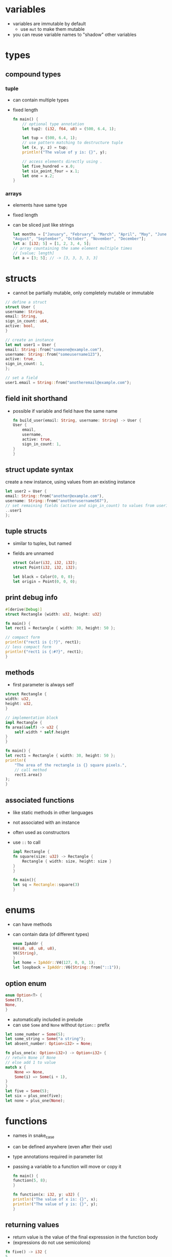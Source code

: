* variables
  - variables are immutable by default
    - use =mut= to make them mutable
  - you can reuse variable names to "shadow" other variables

* types
** compound types
*** tuple
    - can contain multiple types
    - fixed length
      #+begin_src rust
	fn main() {
	    // optional type annotation
	    let tup2: (i32, f64, u8) = (500, 6.4, 1);

	    let tup = (500, 6.4, 1);
	    // use pattern matching to destructure tuple
	    let (x, y, z) = tup;
	    println!("The value of y is: {}", y);

	    // access elements directly using .
	    let five_hundred = x.0;
	    let six_point_four = x.1;
	    let one = x.2;
	}
      #+end_src
*** arrays
    - elements have same type
    - fixed length
    - can be sliced just like strings
      #+begin_src rust
	let months = ["January", "February", "March", "April", "May", "June", "July",
	"August", "September", "October", "November", "December"];
	let a: [i32; 5] = [1, 2, 3, 4, 5];
	// array countaining the same element multiple times
	// [value; length]
	let a = [3; 5]; // -> [3, 3, 3, 3, 3]
      #+end_src

* structs
  - cannot be partially mutable, only completely mutable or immutable
  #+begin_src rust
    // define a struct
    struct User {
	username: String,
	email: String,
	sign_in_count: u64,
	active: bool,
    }

    // create an instance
    let mut user1 = User {
	email: String::from("someone@example.com"),
	username: String::from("someusername123"),
	active: true,
	sign_in_count: 1,
    };

    // set a field
    user1.email = String::from("anotheremail@example.com");
  #+end_src
** field init shorthand
   - possible if variable and field have the same name
     #+begin_src rust
       fn build_user(email: String, username: String) -> User {
	   User {
	       email,
	       username,
	       active: true,
	       sign_in_count: 1,
	   }
       }
     #+end_src
** struct update syntax
   create a new instance, using values from an existing instance
   #+begin_src rust
     let user2 = User {
	 email: String::from("another@example.com"),
	 username: String::from("anotherusername567"),
	 // set remaining fields (active and sign_in_count) to values from user1
	 ..user1
     };
   #+end_src
** tuple structs
   - similar to tuples, but named
   - fields are unnamed
     #+begin_src rust
       struct Color(i32, i32, i32);
       struct Point(i32, i32, i32);

       let black = Color(0, 0, 0);
       let origin = Point(0, 0, 0);
     #+end_src
** print debug info
   #+begin_src rust
     #[derive(Debug)]
     struct Rectangle {width: u32, height: u32}

     fn main() {
	 let rect1 = Rectangle { width: 30, height: 50 };

	 // compact form
	 println!("rect1 is {:?}", rect1);
	 // less compact form
	 println!("rect1 is {:#?}", rect1);
     }
   #+end_src
** methods
   - first parameter is always self
   #+begin_src rust
     struct Rectangle {
	 width: u32,
	 height: u32,
     }

     // implementation block
     impl Rectangle {
	 fn area(&self) -> u32 {
	     self.width * self.height
	 }
     }

     fn main() {
	 let rect1 = Rectangle { width: 30, height: 50 };
	 println!(
	     "The area of the rectangle is {} square pixels.",
	     // call method
	     rect1.area()
	 );
     }
   #+end_src
** associated functions
   - like static methods in other languages
   - not associated with an instance
   - often used as constructors
   - use =::= to call
     #+begin_src rust
       impl Rectangle {
	   fn square(size: u32) -> Rectangle {
	       Rectangle { width: size, height: size }
	   }
       }

       fn main(){
	   let sq = Rectangle::square(3)
       }
     #+end_src

* enums
  - can have methods
  - can contain data (of different types)
    #+begin_src rust
      enum IpAddr {
	  V4(u8, u8, u8, u8),
	  V6(String),
      }
      let home = IpAddr::V4(127, 0, 0, 1);
      let loopback = IpAddr::V6(String::from("::1"));
    #+end_src
** option enum
   #+begin_src rust
     enum Option<T> {
	 Some(T),
	 None,
     }
   #+end_src
   - automatically included in prelude
   - can use =Some= and =None= without =Option::= prefix
   #+begin_src rust
     let some_number = Some(5);
     let some_string = Some("a string");
     let absent_number: Option<i32> = None;
   #+end_src
   #+begin_src rust
     fn plus_one(x: Option<i32>) -> Option<i32> {
	 // return None if None
	 // else add 1 to value
	 match x {
	     None => None,
	     Some(i) => Some(i + 1),
	 }
     }
     let five = Some(5);
     let six = plus_one(five);
     let none = plus_one(None);
   #+end_src
  
* functions
  - names in snake_case
  - can be defined anywhere (even after their use)
  - type annotations required in parameter list
  - passing a variable to a function will move or copy it
    #+begin_src rust
      fn main() {
	  function(5, 8);
      }

      fn function(x: i32, y: u32) {
	  println!("The value of x is: {}", x);
	  println!("The value of y is: {}", y);
      }
    #+end_src
** returning values
   - return value is the value of the final expresssion in the function body
   - (expressions do not use semicolons)
   #+begin_src rust
     fn five() -> i32 {
	 5
     }
     fn main() {
	 let x = five();
	 println!("The value of x is: {}", x);
     }
   #+end_src

* if
  - no parentheses required
  - is an expression
    - can be used in a let statement
      #+begin_src rust
	let condition = true;
	let number = if condition {
	    5
	} else {
	    6
	};
      #+end_src

* loops
** loop
   - infinite loop
     #+begin_src rust
       loop {
	   println!("again!");
       }
     #+end_src
   - break out with =break=
   - can return a value
     #+begin_src rust
       let mut counter = 0;

       let result = loop {
	   counter += 1;
	   if counter == 10 {
	       break counter * 2;
	   }
       };
     #+end_src
** while
   #+begin_src rust
     let mut number = 3;

     while number != 0 {
	 println!("{}!", number);
	 number = number - 1;
     }
   #+end_src
** for
   #+begin_src rust
     let a = [10, 20, 30, 40, 50];

     for element in a.iter() {
	 println!("the value is: {}", element);
     }
   #+end_src

* use
  #+begin_src rust
    std::io::Stdin
  #+end_src
  is equivalent to
  #+begin_src rust
    use std::io;

    io::Stdin
  #+end_src
  - works with user defined modules too
    #+begin_src rust
      mod front_of_house {
	  pub mod hosting {
	      pub fn add_to_waitlist() {}
	  }
      }

      use crate::front_of_house::hosting;
      // or use relative path
      // use front_of_house::hosting;

      pub fn eat_at_restaurant() {
	  hosting::add_to_waitlist();
	  hosting::add_to_waitlist();
      }
    #+end_src
** nested paths
   #+begin_src rust
     use std::{io, cmp::Ordering};
   #+end_src
** glob operator
   - brings all public items into scope
     #+begin_src rust
       use std::collections::*;
     #+end_src
** =as= keyword
   - allows you to use a different name
     #+begin_src rust
       use std::fmt::Result;
       use std::io::Result as IoResult;

       fn function1() -> Result {
	   // --snip--
       }
       fn function2() -> IoResult<()> {
	   // --snip--
       }
     #+end_src
** re-exporting with =pub use=
   - bring an item into scope and make it avaiable for others
   #+begin_src rust
     // allow external code to call hosting::add_to_waitlist without full path
     pub use crate::front_of_house::hosting;
   #+end_src
  
* match
  - like a switch statement
  - can extract values from enums 
  - must cover every possible case
  - =_= matches any value
  #+begin_src rust
    match guess.cmp(&secret_number) {
	Ordering::Less => println!("Too small!"),
	Ordering::Greater => println!("Too big!"),
	Ordering::Equal => {
	    println!("You win!");
	    break;
	}
    }

    let some_u8_value = 0u8;
    match some_u8_value {
	1 => println!("one"),
	3 => println!("three"),
	5 => println!("five"),
	7 => println!("seven"),
	_ => (),
    }
  #+end_src
** if let
   - takes a pattern and expression separated by equals
     #+begin_src rust
       let some_u8_value = Some(0u8);

       if let Some(3) = some_u8_value {
	   println!("three");
       }

       // same as
       match some_u8_value {
	   Some(3) => println!("three"),
	   _ => (),
       }
     #+end_src
  
* mutability
  variables are immutable by default
  #+begin_src rust
    let x = 5;
    println!("the value of x is: {}", x);
    // compiler error
    x = 6;
    println!("the value of x is: {}", x);
  #+end_src
  use keyword =mut= for mutable variables
  #+begin_src rust
    let mut x = 5;
    println!("the value of x is: {}", x);
    x = 6;
    println!("the value of x is: {}", x);
  #+end_src
  
* shadowing
  lets you reuse names of variables
  #+begin_src rust
    let x = 5;
    let x = x + 1;
    let x = x * 2;
    println!("The value of x is: {}", x);
  #+end_src
  lets you change type
  #+begin_src rust
    let spaces = "   "
    let spaces = spaces.len();
  #+end_src
  
* constants
  - immutable
  - must be type-annotated
  - can be declared in any scope
  - must be set to a constant expression (cannot be computed at runtime)
    #+begin_src rust
      const MAX_POINTS: u32 = 100_000;
    #+end_src

* strings
** string literals
   - immutable
   - stack allocated
   - =&str= type
     #+begin_src rust
       let s = "hello";
     #+end_src
** =String= type
   - mutable
   - heap allocated
     #+begin_src rust
       let s = String::from("hello");
       // append a literal to string
       s.push_str(", world!");
       // duplicate string
       let s2 = s.clone();
     #+end_src
  - reassigning a =String= invalidates the old reference
    #+begin_src rust
      let s1 = String::from("hello");
      let s2 = s1;
      // compiler error
      println!("{}, world!", s1);
    #+end_src
*** string slices
    - reference to part of a string
    - range indices must occur at valid UTF-8 character boundaries
    - =&str= type
      #+begin_src rust
	let s = String::from("hello world");
	// [start..end]
	// does not in include "end" element
	let hello = &s[0..5];
	let world = &s[6..11];

	// you can omit the start or end if the slice includes it
	let hello = &s[..5];
	let world = &s[6..];
	// omit both values to create slice of entire string
	let slice = &s[..];
      #+end_src
    - use =&str= as function parameter instead of =&String= to make a function more general
      - allows passing both string slices (incl. string literals) and Strings
    #+begin_src rust
      fn first_word(s: &str) -> &str {
      }

      fn main() {
	  let my_string = String::from("hello world");

	  // pass slice of entire string
	  let word = first_word(&my_string[..]);

	  let my_string_literal = "hello world";
	  // pass a string literal
	  let word = first_word(&my_string_literal[..]);
	  // no need to use slice syntax since string literals are already slices
	  let word = first_word(my_string_literal);
      }
    #+end_src
    - there are array slices too, which work in the same way

* ownership
  - every value in rust has an owner
  - there can only be one owner at a time
  - when the owner goes out of scope, the value is dropped (deallocated)
  - functions take ownership of parameters
    #+begin_src rust
      {
	  let s1 = String::from("hello"); // s1 is valid
      } // s1 is no longer valid

      let s2 = String::from("hello"); // s2 comes into scope
      takes_ownership(s2); // s2's value moves into the function...
      // ... and so is no longer valid here

      let x = 5; // x comes into scope
      makes_copy(x); // x is copied (i32 is a copy type)
      // x is still valid
    #+end_src
** references
   - refer to something but do not own it
   - allow calling functions without transfering ownership
     #+begin_src rust
       fn main() {
	   let s1 = String::from("hello");
	   let len = calculate_length(&s1);
	   println!("The length of '{}' is {}.", s1, len);
       }

       fn calculate_length(s: &String) -> usize {
	   s.len()
       }
     #+end_src
   - do not allow modifying "borrowed" variable unless mutable
   - only one mutable reference to a piece of data can exist in a scope
     #+begin_src rust
       let mut s = String::from("hello");
       let r1 = &mut s;
       // compiler error
       let r2 = &mut s;
     #+end_src
   - cannot combine mutable and immutable references
     #+begin_src rust
       let mut s = String::from("hello");
       let r1 = &s; // no problem
       let r2 = &s; // no problem
       // compiler error
       let r3 = &mut s;
     #+end_src
   - cannot be dangling (must be valid)

* error handling
** expect
   print error message and quit on error
   #+begin_src rust
     let mut guess = String::new();
     io::stdin().read_line(&mut guess)
	 .expect("Failed to read line");
   #+end_src
** hand error with match
   #+begin_src rust
     let guess: u32 = match guess.trim().parse() {
	 Ok(num) => num,
	 // skip to next loop iteration on error
	 Err(_) => continue,
     };
   #+end_src

* print a variable
  #+begin_src rust
    println!("You guessed: {}", guess);
  #+end_src

* modules
  - put something in a module if you want it to be private
  #+begin_src rust
    mod front_of_house {
	pub mod hosting {
	    pub fn add_to_waitlist() {}
	}
    }
  #+end_src
  - can be called with absolute (with =crate::=) or relative path
    #+begin_src rust
      pub fn eat_at_restaurant() {
	  // Absolute path
	  crate::front_of_house::hosting::add_to_waitlist();
	  // Relative path
	  front_of_house::hosting::add_to_waitlist();
      }
    #+end_src
  - reference parent module with =super::=
    #+begin_src rust
      fn serve_order() {}

      mod back_of_house {
	  fn fix_incorrect_order() {
	      cook_order();
	      super::serve_order();
	  }

	  fn cook_order() {}
      }
    #+end_src
** public structs
   - use keyword =pub= to designate structs and enums as public
   - the fields will remain private, can be made public on case-by-case basis
     #+begin_src rust
       mod back_of_house {
	   pub struct Breakfast {
	       pub toast: String,
	       seasonal_fruit: String,
	   }

	   impl Breakfast {
	       pub fn summer(toast: &str) -> Breakfast {
		   Breakfast {
		       toast: String::from(toast),
		       seasonal_fruit: String::from("peaches"),
		   }
	       }
	   }
       }
       pub fn eat_at_restaurant() {
	   // Order a breakfast in the summer with Rye toast
	   let mut meal = back_of_house::Breakfast::summer("Rye");
	   // Change our mind about what bread we'd like
	   meal.toast = String::from("Wheat");
	   println!("I'd like {} toast please", meal.toast);

	   // compiler error - cannot modify private field seasonal_fruit
	   meal.seasonal_fruit = String::from("blueberries");
       }
     #+end_src
** public enums
   - enums are public by default

* cargo
** new project
   #+begin_src shell
     cargo new <projectname>
   #+end_src
** check syntax
   #+begin_src shell
     cargo check
   #+end_src
** build
   #+begin_src shell
     # debug
     cargo build
     # release
     cargo build --release
   #+end_src
** run (compile, then run)
   #+begin_src shell
     cargo run
   #+end_src
** update crates
   #+begin_src shell
     cargo update
   #+end_src
